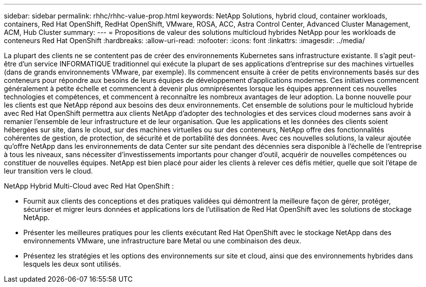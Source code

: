---
sidebar: sidebar 
permalink: rhhc/rhhc-value-prop.html 
keywords: NetApp Solutions, hybrid cloud, container workloads, containers, Red Hat OpenShift, RedHat OpenShift, VMware, ROSA, ACC, Astra Control Center, Advanced Cluster Management, ACM, Hub Cluster 
summary:  
---
= Propositions de valeur des solutions multicloud hybrides NetApp pour les workloads de conteneurs Red Hat OpenShift
:hardbreaks:
:allow-uri-read: 
:nofooter: 
:icons: font
:linkattrs: 
:imagesdir: ../media/


[role="lead"]
La plupart des clients ne se contentent pas de créer des environnements Kubernetes sans infrastructure existante. Il s'agit peut-être d'un service INFORMATIQUE traditionnel qui exécute la plupart de ses applications d'entreprise sur des machines virtuelles (dans de grands environnements VMware, par exemple). Ils commencent ensuite à créer de petits environnements basés sur des conteneurs pour répondre aux besoins de leurs équipes de développement d'applications modernes. Ces initiatives commencent généralement à petite échelle et commencent à devenir plus omniprésentes lorsque les équipes apprennent ces nouvelles technologies et compétences, et commencent à reconnaître les nombreux avantages de leur adoption. La bonne nouvelle pour les clients est que NetApp répond aux besoins des deux environnements. Cet ensemble de solutions pour le multicloud hybride avec Red Hat OpenShift permettra aux clients NetApp d'adopter des technologies et des services cloud modernes sans avoir à remanier l'ensemble de leur infrastructure et de leur organisation. Que les applications et les données des clients soient hébergées sur site, dans le cloud, sur des machines virtuelles ou sur des conteneurs, NetApp offre des fonctionnalités cohérentes de gestion, de protection, de sécurité et de portabilité des données. Avec ces nouvelles solutions, la valeur ajoutée qu'offre NetApp dans les environnements de data Center sur site pendant des décennies sera disponible à l'échelle de l'entreprise à tous les niveaux, sans nécessiter d'investissements importants pour changer d'outil, acquérir de nouvelles compétences ou constituer de nouvelles équipes. NetApp est bien placé pour aider les clients à relever ces défis métier, quelle que soit l'étape de leur transition vers le cloud.

NetApp Hybrid Multi-Cloud avec Red Hat OpenShift :

* Fournit aux clients des conceptions et des pratiques validées qui démontrent la meilleure façon de gérer, protéger, sécuriser et migrer leurs données et applications lors de l'utilisation de Red Hat OpenShift avec les solutions de stockage NetApp.
* Présenter les meilleures pratiques pour les clients exécutant Red Hat OpenShift avec le stockage NetApp dans des environnements VMware, une infrastructure bare Metal ou une combinaison des deux.
* Présentez les stratégies et les options des environnements sur site et cloud, ainsi que des environnements hybrides dans lesquels les deux sont utilisés.

